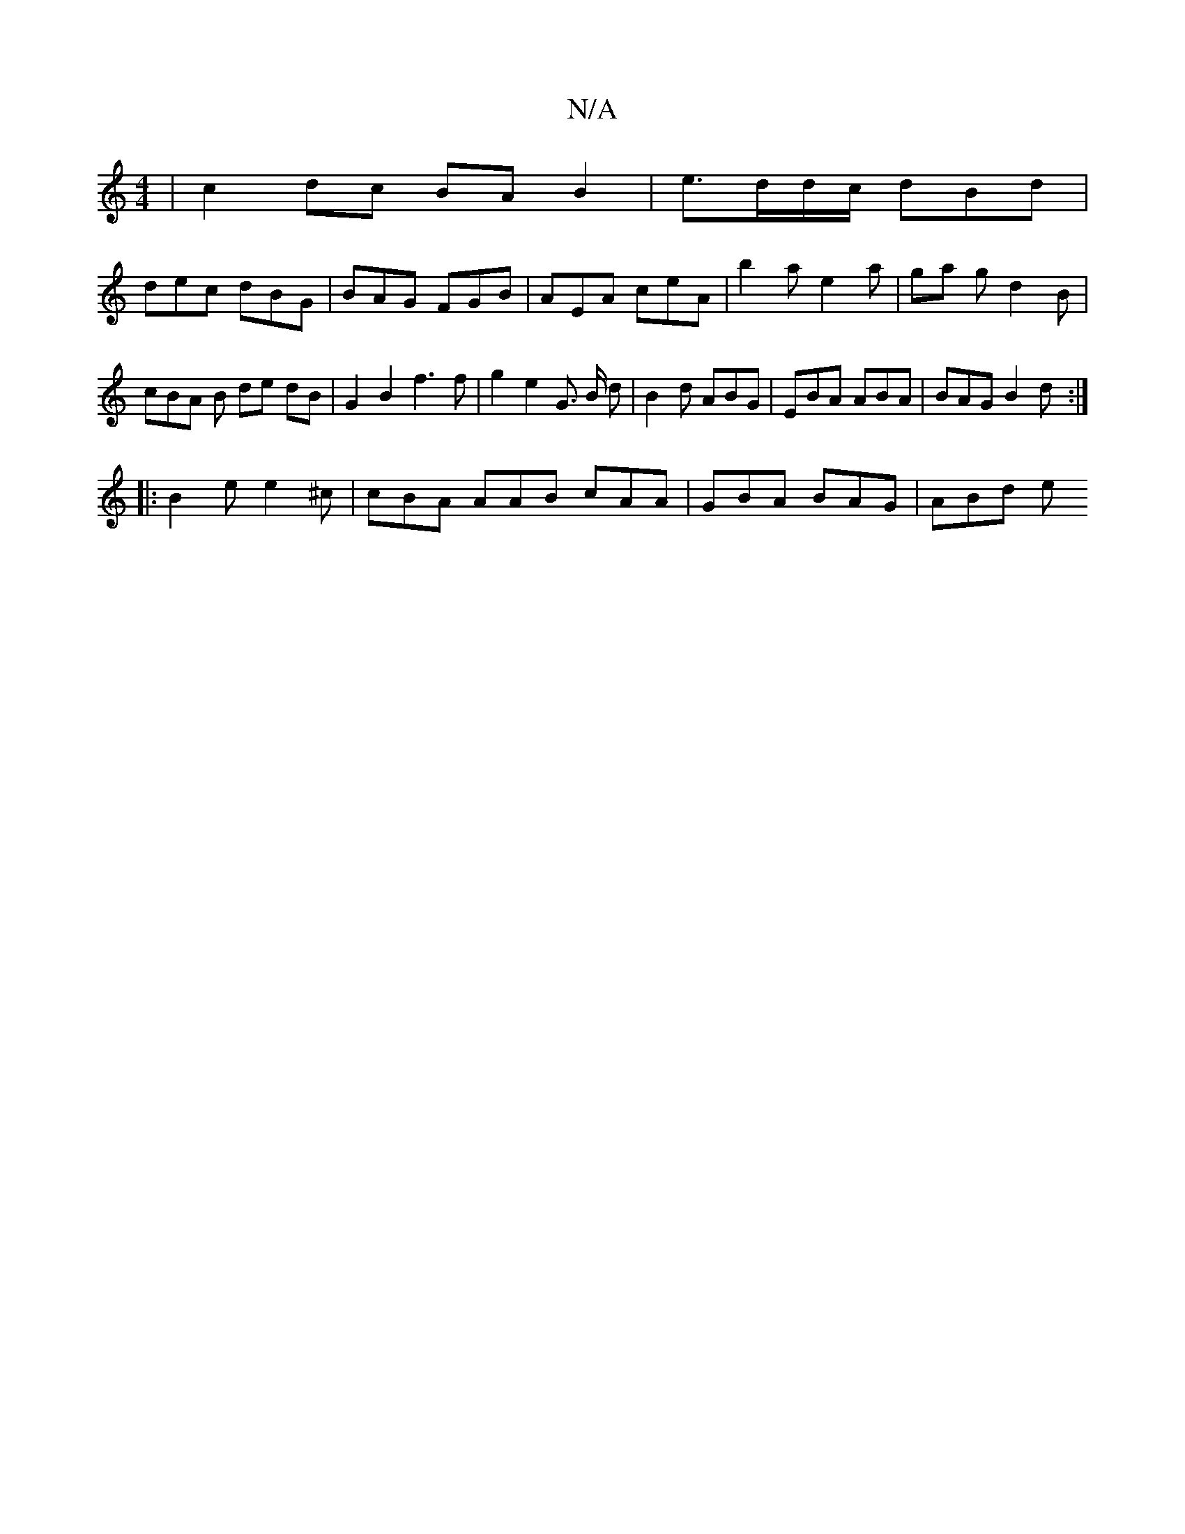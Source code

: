 X:1
T:N/A
M:4/4
R:N/A
K:Cmajor
| c2 dc BA B2 | e>dd/c/ dBd |
dec dBG | BAG FGB | AEA ceA | b2 a e2a | ga g d2 B | cBA B de dB | G2 B2 f3 f | g2 e2 G> B d| B2d ABG | EBA ABA | BAG B2d :|
|: B2 e e2 ^c | cBA AAB cAA | GBA BAG | ABd e